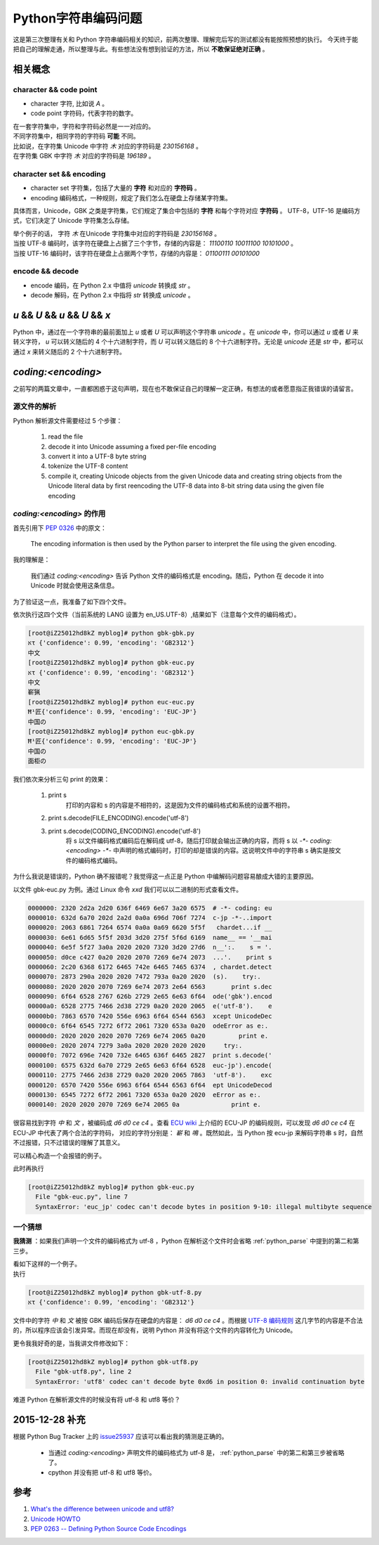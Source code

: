 Python字符串编码问题
====================

.. author:: default
.. categories:: 技术
.. tags:: Python, 总结
.. comments::

这是第三次整理有关和 Python 字符串编码相关的知识，前两次整理、理解完后写的测试都没有能按照预想的执行。
今天终于能把自己的理解走通，所以整理与此。有些想法没有想到验证的方法，所以 **不敢保证绝对正确** 。

相关概念
--------

character && code point
+++++++++++++++++++++++

- character 字符, 比如说 `A` 。
- code point 字符码，代表字符的数字。

| 在一套字符集中，字符和字符码必然是一一对应的。
| 不同字符集中，相同字符的字符码 **可能** 不同。
| 比如说，在字符集 Unicode 中字符 `木` 对应的字符码是 `230156168` 。
| 在字符集 GBK 中字符 `木` 对应的字符码是 `196189` 。

character set && encoding
+++++++++++++++++++++++++

- character set 字符集，包括了大量的 **字符** 和对应的 **字符码** 。
- encoding 编码格式，一种规则，规定了我们怎么在硬盘上存储某字符集。

具体而言，Unicode，GBK 之类是字符集，它们规定了集合中包括的 **字符** 和每个字符对应 **字符码** 。
UTF-8，UTF-16 是编码方式，它们决定了 Unicode 字符集怎么存储。

| 举个例子的话， 字符 `木` 在Unicode 字符集中对应的字符码是 `230156168` 。
| 当按 UTF-8 编码时，该字符在硬盘上占据了三个字节，存储的内容是： `11100110 10011100 10101000` 。
| 当按 UTF-16 编码时，该字符在硬盘上占据两个字节，存储的内容是： `01100111 00101000`

encode && decode
++++++++++++++++

- encode 编码，在 Python 2.x 中值将 `unicode` 转换成 `str` 。
- decode 解码，在 Python 2.x 中指将 `str` 转换成 `unicode` 。

`u` && `U` && `\u` && `\U` && `x`
---------------------------------

Python 中，通过在一个字符串的最前面加上 `u` 或者 `U`
可以声明这个字符串 `unicode` 。在 `unicode` 中，你可以通过 `\u` 或者 `\U`
来转义字符， `\u` 可以转义随后的 4 个十六进制字符，而 `\U`
可以转义随后的 8 个十六进制字符。无论是 `unicode` 还是 `str` 中，都可以通过 `\x` 来转义随后的 2 个十六进制字符。

`coding:<encoding>`
-------------------

之前写的两篇文章中，一直都困惑于这句声明，现在也不敢保证自己的理解一定正确，有想法的或者愿意指正我错误的请留言。

.. _python_parse:

源文件的解析
++++++++++++

Python 解析源文件需要经过 5 个步骤：

   1. read the file

   2. decode it into Unicode assuming a fixed per-file encoding

   3. convert it into a UTF-8 byte string

   4. tokenize the UTF-8 content

   5. compile it, creating Unicode objects from the given Unicode data
      and creating string objects from the Unicode literal data
      by first reencoding the UTF-8 data into 8-bit string data
      using the given file encoding


`coding:<encoding>` 的作用
++++++++++++++++++++++++++

首先引用下 `PEP 0326 <https://www.python.org/dev/peps/pep-0263/>`_ 中的原文：

    The encoding information is then used by the Python parser to interpret the file using the given encoding.

我的理解是：

    我们通过 `coding:<encoding>` 告诉 Python 文件的编码格式是 encoding。随后，Python 在 decode it into Unicode 时就会使用这条信息。

为了验证这一点，我准备了如下四个文件。

.. code-block:: python
    :caption: gbk-gbk.py （文件编码格式为 GBK）

    # -*- coding:gbk -*-

    import chardet


    if __name__ == '__main__':
        s = '中文'
        print s, chardet.detect(s)
        try:
            print s.decode('gbk').encode('utf-8')
        except UnicodeDecodeError as e:
            print e

.. code-block:: python
    :caption: gbk-euc.py （文件编码格式为 GBK）

    # -*- coding:euc-jp -*-

    import chardet


    if __name__ == '__main__':
        s = '中文'
        print s, chardet.detect(s)
        try:
            print s.decode('gbk').encode('utf-8')
        except UnicodeDecodeError as e:
            print e
        try:
            print s.decode('euc-jp').encode('utf-8')
        except UnicodeDecodeError as e:
            print e

.. code-block:: python
    :caption: euc-euc.py （文件编码格式为 EUC-JP）

    # -*- coding: euc-jp -*-

    import chardet


    if __name__ == '__main__':
        s = '中国の'
        print s, chardet.detect(s)
        try:
            print s.decode('euc-jp').encode('utf-8')
        except UnicodeDecodeError as e:
            print e

.. code-block:: python
    :caption: euc-gbk.py （文件编码格式为 EUC-JP）

    # -*- coding: gbk -*-

    import chardet


    if __name__ == '__main__':
        s = '中国の'
        print s, chardet.detect(s)
        try:
            print s.decode('euc-jp').encode('utf-8')
        except UnicodeDecodeError as e:
            print e
        try:
            print s.decode('gbk').encode('utf-8')
        except UnicodeDecodeError as e:
            print e

| 依次执行这四个文件（当前系统的 LANG 设置为 en_US.UTF-8）,结果如下（注意每个文件的编码格式）。

.. code-block:: console

    [root@iZ25012hd8kZ myblog]# python gbk-gbk.py 
    אτ {'confidence': 0.99, 'encoding': 'GB2312'}
    中文
    [root@iZ25012hd8kZ myblog]# python gbk-euc.py 
    אτ {'confidence': 0.99, 'encoding': 'GB2312'}
    中文
    嶄猟
    [root@iZ25012hd8kZ myblog]# python euc-euc.py 
    Ħ¹匠{'confidence': 0.99, 'encoding': 'EUC-JP'}
    中国の
    [root@iZ25012hd8kZ myblog]# python euc-gbk.py 
    Ħ¹匠{'confidence': 0.99, 'encoding': 'EUC-JP'}
    中国の
    面柜の

我们依次来分析三句 print 的效果：

    #. print s
        打印的内容和 s 的内容是不相符的，这是因为文件的编码格式和系统的设置不相符。
    #. print s.decode(FILE_ENCODING).encode('utf-8')
    #. print s.decode(CODING_ENCODING).encode('utf-8')
        将 s 以文件编码格式编码后在解码成 utf-8，随后打印就会输出正确的内容，而将 s
        以 `-*- coding:<encoding> -*-` 中声明的格式编码时，打印的却是错误的内容。这说明文件中的字符串 s 确实是按文件的编码格式编码。

为什么我说是错误的，Python 确不报错呢？我觉得这一点正是 Python 中编解码问题容易酿成大错的主要原因。

以文件 gbk-euc.py 为例。通过 Linux 命令 `xxd` 我们可以以二进制的形式查看文件。

.. code-block:: console

    0000000: 2320 2d2a 2d20 636f 6469 6e67 3a20 6575  # -*- coding: eu
    0000010: 632d 6a70 202d 2a2d 0a0a 696d 706f 7274  c-jp -*-..import
    0000020: 2063 6861 7264 6574 0a0a 0a69 6620 5f5f   chardet...if __
    0000030: 6e61 6d65 5f5f 203d 3d20 275f 5f6d 6169  name__ == '__mai
    0000040: 6e5f 5f27 3a0a 2020 2020 7320 3d20 27d6  n__':.    s = '.
    0000050: d0ce c427 0a20 2020 2070 7269 6e74 2073  ...'.    print s
    0000060: 2c20 6368 6172 6465 742e 6465 7465 6374  , chardet.detect
    0000070: 2873 290a 2020 2020 7472 793a 0a20 2020  (s).    try:.   
    0000080: 2020 2020 2070 7269 6e74 2073 2e64 6563       print s.dec
    0000090: 6f64 6528 2767 626b 2729 2e65 6e63 6f64  ode('gbk').encod
    00000a0: 6528 2775 7466 2d38 2729 0a20 2020 2065  e('utf-8').    e
    00000b0: 7863 6570 7420 556e 6963 6f64 6544 6563  xcept UnicodeDec
    00000c0: 6f64 6545 7272 6f72 2061 7320 653a 0a20  odeError as e:. 
    00000d0: 2020 2020 2020 2070 7269 6e74 2065 0a20         print e. 
    00000e0: 2020 2074 7279 3a0a 2020 2020 2020 2020     try:.        
    00000f0: 7072 696e 7420 732e 6465 636f 6465 2827  print s.decode('
    0000100: 6575 632d 6a70 2729 2e65 6e63 6f64 6528  euc-jp').encode(
    0000110: 2775 7466 2d38 2729 0a20 2020 2065 7863  'utf-8').    exc
    0000120: 6570 7420 556e 6963 6f64 6544 6563 6f64  ept UnicodeDecod
    0000130: 6545 7272 6f72 2061 7320 653a 0a20 2020  eError as e:.   
    0000140: 2020 2020 2070 7269 6e74 2065 0a              print e.

很容易找到字符 `中` 和 `文` ，被编码成 `d6 d0 ce c4` 。查看 `ECU wiki <https://en.wikipedia.org/wiki/Extended_Unix_Code>`_
上介绍的 ECU-JP 的编码规则，可以发现 `d6 d0 ce c4` 在 ECU-JP 中代表了两个合法的字符码， 对应的字符分别是： `嶄` 和 `鳴`
。既然如此，当 Python 按 ecu-jp 来解码字符串 s 时，自然不过报错，只不过错误的理解了其意义。

可以精心构造一个会报错的例子。

.. code-block:: python
    :caption: gbk-euc.py

    # -*- coding: euc-jp -*-

    import chardet


    if __name__ == '__main__':
        s = '相'
        print s, chardet.detect(s)
        try:
            print s.decode('gbk').encode('utf-8')
        except UnicodeDecodeError as e:
            print e
        try:
            print s.decode('euc-jp').encode('utf-8')
        except UnicodeDecodeError as e:
            print e

| 此时再执行

.. code-block:: console

    [root@iZ25012hd8kZ myblog]# python gbk-euc.py 
      File "gbk-euc.py", line 7
      SyntaxError: 'euc_jp' codec can't decode bytes in position 9-10: illegal multibyte sequence

一个猜想
++++++++

**我猜测** ：如果我们声明一个文件的编码格式为 utf-8 ，Python 在解析这个文件时会省略 :ref:`python_parse`
中提到的第二和第三步。

| 看如下这样的一个例子。

.. code-block:: python
    :caption: gbk-utf-8.py

    # -*- coding:utf-8 -*-

    import chardet


    if __name__ == '__main__':
        s = '中文'
        print s, chardet.detect(s)

| 执行

.. code-block:: console

    [root@iZ25012hd8kZ myblog]# python gbk-utf-8.py 
    אτ {'confidence': 0.99, 'encoding': 'GB2312'}

文件中的字符 `中` 和 `文` 被按 GBK 编码后保存在硬盘的内容是： `d6 d0 ce c4` 。而根据 `UTF-8 编码规则 <https://zh.wikipedia.org/wiki/UTF-8>`_
这几字节的内容是不合法的，所以程序应该会引发异常。而现在却没有，说明 Python 并没有将这个文件的内容转化为 Unicode。

| 更令我我好奇的是，当我讲文件修改如下：

.. code-block:: python
    :caption: gbk-utf8.py

    # -*- coding:utf8 -*-

    import chardet


    if __name__ == '__main__':
        s = '中文'
        print s, chardet.detect(s)

.. code-block:: console

    [root@iZ25012hd8kZ myblog]# python gbk-utf8.py 
      File "gbk-utf8.py", line 2
      SyntaxError: 'utf8' codec can't decode byte 0xd6 in position 0: invalid continuation byte

难道 Python 在解析源文件的时候没有将 utf-8 和 utf8 等价？

2015-12-28 补充
---------------

根据 Python Bug Tracker 上的 `issue25937 <http://bugs.python.org/issue25937>`_ 应该可以看出我的猜测是正确的。

    - 当通过 `coding:<encoding>` 声明文件的编码格式为 utf-8 是， :ref:`python_parse` 中的第二和第三步被省略了。
    - cpython 并没有把 utf-8 和 utf8 等价。

参考
----

#. `What's the difference between unicode and utf8? <http://stackoverflow.com/questions/3951722/whats-the-difference-between-unicode-and-utf8>`_
#. `Unicode HOWTO <https://docs.python.org/2/howto/unicode.html>`_
#. `PEP 0263 -- Defining Python Source Code Encodings <https://www.python.org/dev/peps/pep-0263/>`_
